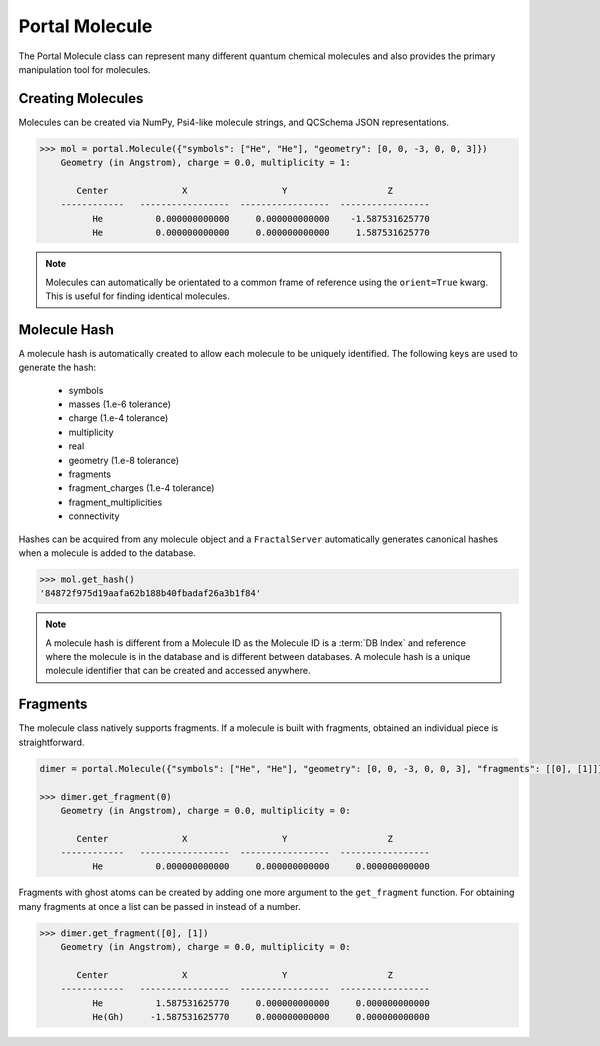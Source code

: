 Portal Molecule
===============

The Portal Molecule class can represent many different quantum chemical molecules and also provides the primary manipulation tool for molecules.

Creating Molecules
------------------

Molecules can be created via NumPy, Psi4-like molecule strings, and QCSchema JSON representations.

.. code-block:: python

    >>> mol = portal.Molecule({"symbols": ["He", "He"], "geometry": [0, 0, -3, 0, 0, 3]})
        Geometry (in Angstrom), charge = 0.0, multiplicity = 1:

           Center              X                  Y                   Z
        ------------   -----------------  -----------------  -----------------
              He          0.000000000000     0.000000000000    -1.587531625770
              He          0.000000000000     0.000000000000     1.587531625770

.. note::

    Molecules can automatically be orientated to a common frame of reference using the ``orient=True`` kwarg.
    This is useful for finding identical molecules.

Molecule Hash
-------------

A molecule hash is automatically created to allow each molecule to be uniquely identified. The following keys are used to generate the hash:

 - symbols
 - masses (1.e-6 tolerance)
 - charge (1.e-4 tolerance)
 - multiplicity
 - real
 - geometry (1.e-8 tolerance)
 - fragments
 - fragment_charges (1.e-4 tolerance)
 - fragment_multiplicities
 - connectivity

Hashes can be acquired from any molecule object and a ``FractalServer`` automatically generates canonical hashes when a molecule is added to the database.

.. code-block:: python

    >>> mol.get_hash()
    '84872f975d19aafa62b188b40fbadaf26a3b1f84'

.. note::

    A molecule hash is different from a Molecule ID as the Molecule ID is a
    :term:`DB Index` and reference where the molecule is in the database and
    is different between databases. A molecule hash is a unique molecule
    identifier that can be created and accessed anywhere.


Fragments
---------

The molecule class natively supports fragments. If a molecule is built with fragments, obtained an individual piece is straightforward.

.. code-block:: python

    dimer = portal.Molecule({"symbols": ["He", "He"], "geometry": [0, 0, -3, 0, 0, 3], "fragments": [[0], [1]]})

    >>> dimer.get_fragment(0)
        Geometry (in Angstrom), charge = 0.0, multiplicity = 0:

           Center              X                  Y                   Z
        ------------   -----------------  -----------------  -----------------
              He          0.000000000000     0.000000000000     0.000000000000

Fragments with ghost atoms can be created by adding one more argument to the ``get_fragment`` function. For obtaining
many fragments at once a list can be passed in instead of a number.

.. code-block:: python

    >>> dimer.get_fragment([0], [1])
        Geometry (in Angstrom), charge = 0.0, multiplicity = 0:

           Center              X                  Y                   Z
        ------------   -----------------  -----------------  -----------------
              He          1.587531625770     0.000000000000     0.000000000000
              He(Gh)     -1.587531625770     0.000000000000     0.000000000000